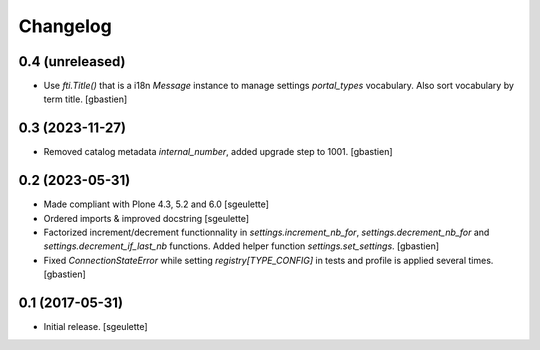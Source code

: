 Changelog
=========


0.4 (unreleased)
----------------

- Use `fti.Title()` that is a i18n `Message` instance to manage settings
  `portal_types` vocabulary.  Also sort vocabulary by term title.
  [gbastien]

0.3 (2023-11-27)
----------------

- Removed catalog metadata `internal_number`, added upgrade step to 1001.
  [gbastien]

0.2 (2023-05-31)
----------------

- Made compliant with Plone 4.3, 5.2 and 6.0
  [sgeulette]
- Ordered imports & improved docstring
  [sgeulette]
- Factorized increment/decrement functionnality in `settings.increment_nb_for`,
  `settings.decrement_nb_for` and `settings.decrement_if_last_nb` functions.
  Added helper function `settings.set_settings`.
  [gbastien]
- Fixed `ConnectionStateError` while setting `registry[TYPE_CONFIG]`
  in tests and profile is applied several times.
  [gbastien]

0.1 (2017-05-31)
----------------

- Initial release.
  [sgeulette]
